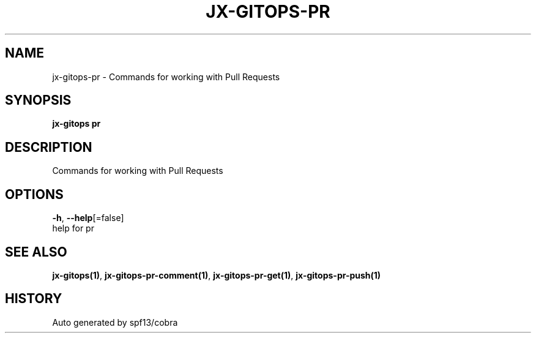 .TH "JX-GITOPS\-PR" "1" "" "Auto generated by spf13/cobra" "" 
.nh
.ad l


.SH NAME
.PP
jx\-gitops\-pr \- Commands for working with Pull Requests


.SH SYNOPSIS
.PP
\fBjx\-gitops pr\fP


.SH DESCRIPTION
.PP
Commands for working with Pull Requests


.SH OPTIONS
.PP
\fB\-h\fP, \fB\-\-help\fP[=false]
    help for pr


.SH SEE ALSO
.PP
\fBjx\-gitops(1)\fP, \fBjx\-gitops\-pr\-comment(1)\fP, \fBjx\-gitops\-pr\-get(1)\fP, \fBjx\-gitops\-pr\-push(1)\fP


.SH HISTORY
.PP
Auto generated by spf13/cobra
